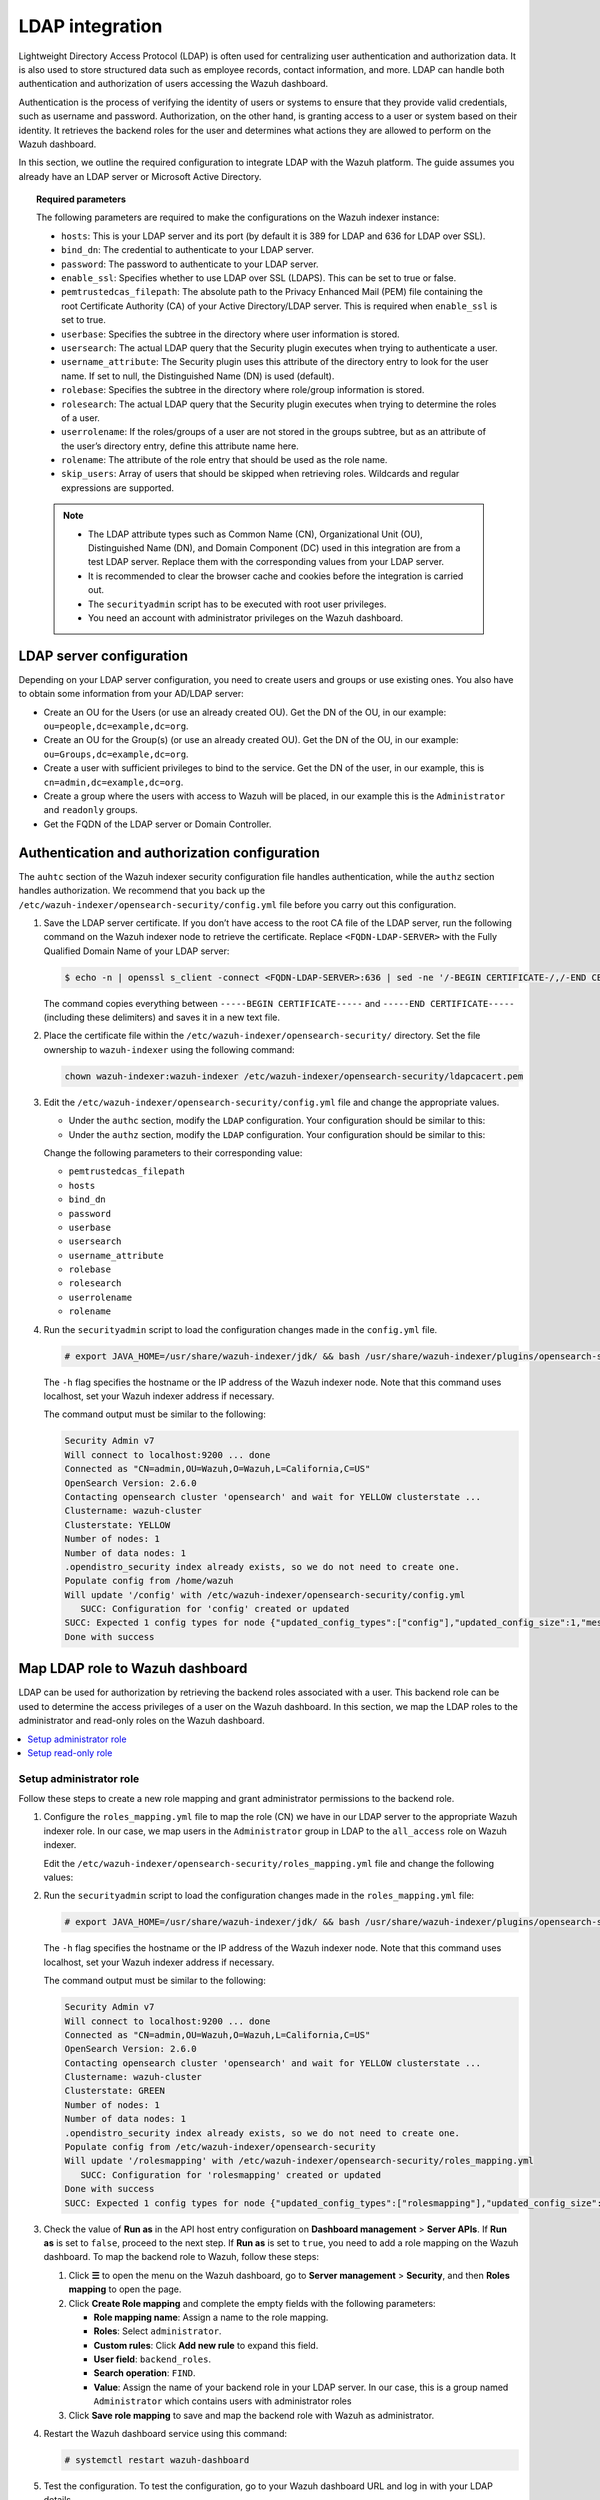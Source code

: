 .. Copyright (C) 2015, Wazuh, Inc.

.. meta::
   :description: LDAP can handle both authentication and authorization of users accessing the Wazuh dashboard. Find out how to integrate LDAP with the Wazuh platform in this section of the documentation.
  
LDAP integration
================

Lightweight Directory Access Protocol (LDAP) is often used for centralizing user authentication and authorization data. It is also used to store structured data such as employee records, contact information, and more. LDAP can handle both authentication and authorization of users accessing the Wazuh dashboard.

Authentication is the process of verifying the identity of users or systems to ensure that they provide valid credentials, such as username and password. Authorization, on the other hand, is granting access to a user or system based on their identity. It retrieves the backend roles for the user and determines what actions they are allowed to perform on the Wazuh dashboard. 

In this section, we outline the required configuration to integrate LDAP with the Wazuh platform. The guide assumes you already have an LDAP server or Microsoft Active Directory. 

.. topic:: Required parameters

   The following parameters are required to make the configurations on the Wazuh indexer instance:

   -  ``hosts``: This is your LDAP server and its port (by default it is 389 for LDAP and 636 for LDAP over SSL).
   -  ``bind_dn``: The credential to authenticate to your LDAP server.
   -  ``password``: The password to authenticate to your LDAP server.
   -  ``enable_ssl``: Specifies whether to use LDAP over SSL (LDAPS). This can be set to true or false. 
   -  ``pemtrustedcas_filepath``: The absolute path to the Privacy Enhanced Mail (PEM) file containing the root Certificate Authority (CA) of your Active Directory/LDAP server. This is required when ``enable_ssl`` is set to true.
   - ``userbase``: Specifies the subtree in the directory where user information is stored.
   -  ``usersearch``: The actual LDAP query that the Security plugin executes when trying to authenticate a user. 
   -  ``username_attribute``: The Security plugin uses this attribute of the directory entry to look for the user name. If set to null, the Distinguished Name (DN) is used (default).
   -  ``rolebase``: Specifies the subtree in the directory where role/group information is stored.
   -  ``rolesearch``: The actual LDAP query that the Security plugin executes when trying to determine the roles of a user.
   -  ``userrolename``: If the roles/groups of a user are not stored in the groups subtree, but as an attribute of the user’s directory entry, define this attribute name here.
   - ``rolename``: The attribute of the role entry that should be used as the role name.
   -  ``skip_users``: Array of users that should be skipped when retrieving roles. Wildcards and regular expressions are supported.

   .. note::

      -  The LDAP attribute types such as Common Name (CN), Organizational Unit (OU), Distinguished Name (DN), and Domain Component (DC) used in this integration are from a test LDAP server. Replace them with the corresponding values from your LDAP server.
      -  It is recommended to clear the browser cache and cookies before the integration is carried out.
      -  The ``securityadmin`` script has to be executed with root user privileges.
      -  You need an account with administrator privileges on the Wazuh dashboard.

LDAP server configuration
-------------------------

Depending on your LDAP server configuration, you need to create users and groups or use existing ones. You also have to obtain some information from your AD/LDAP server:

-  Create an OU for the Users (or use an already created OU). Get the DN of the OU, in our example: ``ou=people,dc=example,dc=org``.
-  Create an OU for the Group(s) (or use an already created OU). Get the DN of the OU, in our example: ``ou=Groups,dc=example,dc=org``.
-  Create a user with sufficient privileges to bind to the service. Get the DN of the user, in our example, this is ``cn=admin,dc=example,dc=org``.
-  Create a group where the users with access to Wazuh will be placed, in our example this is the ``Administrator`` and ``readonly`` groups. 
-  Get the FQDN of the LDAP server or Domain Controller.

Authentication and authorization configuration
----------------------------------------------

The ``auhtc`` section of the Wazuh indexer security configuration file handles authentication, while the ``authz`` section handles authorization. We recommend that you back up the ``/etc/wazuh-indexer/opensearch-security/config.yml`` file before you carry out this configuration.

#. Save the LDAP server certificate. If you don’t have access to the root CA file of the LDAP server, run the following command on the Wazuh indexer node to retrieve the certificate. Replace ``<FQDN-LDAP-SERVER>`` with the Fully Qualified Domain Name of your LDAP server:

   .. code-block:: console

      $ echo -n | openssl s_client -connect <FQDN-LDAP-SERVER>:636 | sed -ne '/-BEGIN CERTIFICATE-/,/-END CERTIFICATE-/p' > ldapcacert.pem

   The command copies everything between ``-----BEGIN CERTIFICATE-----`` and ``-----END CERTIFICATE-----`` (including these delimiters) and saves it in a new text file.

#. Place the certificate file within the ``/etc/wazuh-indexer/opensearch-security/`` directory. Set the file ownership to ``wazuh-indexer`` using the following command:


   .. code-block:: console

      chown wazuh-indexer:wazuh-indexer /etc/wazuh-indexer/opensearch-security/ldapcacert.pem

#. Edit the ``/etc/wazuh-indexer/opensearch-security/config.yml`` file and change the appropriate values.

   -  Under the ``authc`` section, modify the ``LDAP`` configuration. Your configuration should be similar to this:

      .. code-block:: yaml
         :emphasize-lines: 13, 14, 18-24

         authc:
           ldap:
             description: "Authenticate via LDAP or Active Directory"
             http_enabled: true
             transport_enabled: false
             order: 5
             http_authenticator:
               type: basic
               challenge: false
             authentication_backend:
               type: ldap
               config:
                 enable_ssl: true #Set to true if LDAPS is enabled, otherwise set to false.
                 pemtrustedcas_filepath: /etc/wazuh-indexer/opensearch-security/ldapcacert.pem #Required when enable_ssl is set to true
                 enable_start_tls: false
                 enable_ssl_client_auth: false
                 verify_hostnames: true
                 hosts:
                 - <FQDN-LDAP-SERVER>:636 #Port 389 for LDAP, 636 for LDAPS
                 bind_dn: cn=admin,dc=example,dc=org
                 password: <PASSWORD>
                 userbase: 'ou=people,dc=example,dc=org'
                 usersearch: (cn={0})  #Depending on your LDAP schema this can be CN, sAMAccountName, etc
                 username_attribute: cn

   -  Under the ``authz`` section, modify the ``LDAP`` configuration. Your configuration should be similar to this:

      .. code-block:: yaml
         :emphasize-lines: 9, 10, 14-27

         authz:
           roles_from_myldap:
             description: "Authorize via LDAP or Active Directory"
             http_enabled: true
             transport_enabled: true
             authorization_backend:
               type: ldap
               config:
                 enable_ssl: true #Set to true if LDAPS is enabled, otherwise set to false.
                 pemtrustedcas_filepath: /etc/wazuh-indexer/opensearch-security/ldapcacert.pem #Required when enable_ssl is set to true
                 enable_start_tls: false
                 enable_ssl_client_auth: false
                 verify_hostnames: true
                 hosts:
                 - <FQDN-LDAP-SERVER>:636 #Port 389 for LDAP, 636 for LDAPS
                 bind_dn: cn=admin,dc=example,dc=org
                 password: <PASSWORD>
                 userbase: 'ou=people,dc=example,dc=org'
                 usersearch: (cn={0}) #Depending on your LDAP schema this can be cn, sAMAccountName, etc
                 username_attribute: cn
                 rolebase: ou=Groups,dc=example,dc=org #This is the subtree in the directory that contains the role/group
                 rolesearch: '(member={0})' #Depending on your LDAP schema this can be member, memberOf, etc
                 userrolename: memberof
                 rolename: cn
                 skip_users:
                   - admin
                   - kibanaserver

   Change the following parameters to their corresponding value:

   -  ``pemtrustedcas_filepath``
   -  ``hosts``
   -  ``bind_dn``
   -  ``password``
   -  ``userbase``
   -  ``usersearch``
   -  ``username_attribute``
   -  ``rolebase``
   -  ``rolesearch``
   -  ``userrolename``
   -  ``rolename``

#. Run the ``securityadmin`` script to load the configuration changes made in the ``config.yml`` file.

   .. code-block:: console

      # export JAVA_HOME=/usr/share/wazuh-indexer/jdk/ && bash /usr/share/wazuh-indexer/plugins/opensearch-security/tools/securityadmin.sh -f /etc/wazuh-indexer/opensearch-security/config.yml -icl -key /etc/wazuh-indexer/certs/admin-key.pem -cert /etc/wazuh-indexer/certs/admin.pem -cacert /etc/wazuh-indexer/certs/root-ca.pem -h localhost -nhnv

   The ``-h`` flag specifies the hostname or the IP address of the Wazuh indexer node. Note that this command uses localhost, set your Wazuh indexer address if necessary.

   The command output must be similar to the following:

   .. code-block:: output

      Security Admin v7
      Will connect to localhost:9200 ... done
      Connected as "CN=admin,OU=Wazuh,O=Wazuh,L=California,C=US"
      OpenSearch Version: 2.6.0
      Contacting opensearch cluster 'opensearch' and wait for YELLOW clusterstate ...
      Clustername: wazuh-cluster
      Clusterstate: YELLOW
      Number of nodes: 1
      Number of data nodes: 1
      .opendistro_security index already exists, so we do not need to create one.
      Populate config from /home/wazuh
      Will update '/config' with /etc/wazuh-indexer/opensearch-security/config.yml 
         SUCC: Configuration for 'config' created or updated
      SUCC: Expected 1 config types for node {"updated_config_types":["config"],"updated_config_size":1,"message":null} is 1 (["config"]) due to: null
      Done with success

Map LDAP role to Wazuh dashboard
--------------------------------

LDAP can be used for authorization by retrieving the backend roles associated with a user. This backend role can be used to determine the access privileges of a user on the Wazuh dashboard. In this section, we map the LDAP roles to the administrator and read-only roles on the Wazuh dashboard.

.. contents::
   :local:
   :depth: 1
   :backlinks: none

Setup administrator role
^^^^^^^^^^^^^^^^^^^^^^^^

Follow these steps to create a new role mapping and grant administrator permissions to the backend role.

#. Configure the ``roles_mapping.yml`` file to map the role (CN) we have in our LDAP server to the appropriate Wazuh indexer role. In our case, we map users in the ``Administrator`` group in LDAP to the ``all_access`` role on Wazuh indexer.

   Edit the ``/etc/wazuh-indexer/opensearch-security/roles_mapping.yml`` file and change the following values:

   .. code-block:: yaml
      :emphasize-lines: 6

      all_access:
        reserved: false
        hidden: false
        backend_roles:
        - "admin"
        - "Administrator"
        description: "Maps admin to all_access"

#. Run the ``securityadmin`` script to load the configuration changes made in the ``roles_mapping.yml`` file:

   .. code-block:: console

      # export JAVA_HOME=/usr/share/wazuh-indexer/jdk/ && bash /usr/share/wazuh-indexer/plugins/opensearch-security/tools/securityadmin.sh -f /etc/wazuh-indexer/opensearch-security/roles_mapping.yml -icl -key /etc/wazuh-indexer/certs/admin-key.pem -cert /etc/wazuh-indexer/certs/admin.pem -cacert /etc/wazuh-indexer/certs/root-ca.pem -h localhost -nhnv

   The ``-h`` flag specifies the hostname or the IP address of the Wazuh indexer node. Note that this command uses localhost, set your Wazuh indexer address if necessary.

   The command output must be similar to the following:

   .. code-block:: output

      Security Admin v7
      Will connect to localhost:9200 ... done
      Connected as "CN=admin,OU=Wazuh,O=Wazuh,L=California,C=US"
      OpenSearch Version: 2.6.0
      Contacting opensearch cluster 'opensearch' and wait for YELLOW clusterstate ...
      Clustername: wazuh-cluster
      Clusterstate: GREEN
      Number of nodes: 1
      Number of data nodes: 1
      .opendistro_security index already exists, so we do not need to create one.
      Populate config from /etc/wazuh-indexer/opensearch-security
      Will update '/rolesmapping' with /etc/wazuh-indexer/opensearch-security/roles_mapping.yml 
         SUCC: Configuration for 'rolesmapping' created or updated
      Done with success
      SUCC: Expected 1 config types for node {"updated_config_types":["rolesmapping"],"updated_config_size":1,"message":null} is 1 (["rolesmapping"]) due to: null

#. Check the value of **Run as** in the API host entry configuration on **Dashboard management** > **Server APIs**. If **Run as** is set to ``false``, proceed to the next step. If **Run as** is set to ``true``, you need to add a role mapping on the Wazuh dashboard. To map the backend role to Wazuh, follow these steps:

   .. image:: /images/wazuh-dashboard/api-connections/wazuh-dashboard-check-api-connection-run-as.jpg
      :align: center

   #. Click **☰** to open the menu on the Wazuh dashboard, go to **Server management** > **Security**, and then **Roles mapping** to open the page.

      .. thumbnail:: /images/manual/user-administration/ldap/select-roles-mapping.gif
         :title: Roles mapping selection
         :alt: Roles mapping selection
         :align: center
         :width: 80%

   #. Click **Create Role mapping** and complete the empty fields with the following parameters:

      -  **Role mapping name**: Assign a name to the role mapping.
      -  **Roles**: Select ``administrator``.
      -  **Custom rules**: Click **Add new rule** to expand this field.
      -  **User field**: ``backend_roles``.
      -  **Search operation**: ``FIND``.
      -  **Value**: Assign the name of your backend role in your LDAP server. In our case, this is a group named ``Administrator`` which contains users with  administrator roles

      .. thumbnail:: /images/manual/user-administration/ldap/create-administrator-new-role-mapping.png
         :title: Create administrator new role mapping
         :alt: Create administrator new role mapping
         :align: center
         :width: 80%

   #. Click **Save role mapping** to save and map the backend role with Wazuh as administrator.

#. Restart the Wazuh dashboard service using this command:

   .. code-block:: console

      # systemctl restart wazuh-dashboard

#. Test the configuration. To test the configuration, go to your Wazuh dashboard URL and log in with your LDAP details.

Setup read-only role
^^^^^^^^^^^^^^^^^^^^

#. Follow these steps to create a new role mapping and grant read-only permissions to the backend role.

   #. Log into the Wazuh dashboard as administrator.
   #. Click the upper-left menu icon **☰** to open the options, go to **Indexer/dashboard management** > **Security**, and then **Roles** to open the roles page.
   #. Click **Create role**, complete the empty fields with the following parameters, and then click **Create** to complete the task.

      -  **Name**: Assign a name to the role.
      -  **Cluster permissions**: **cluster_composite_ops_ro**
      -  **Index**: **\***
      -  **Index permissions**: **read**
      -  **Tenant permissions**: **global_tenant** and select the **Read only** option.
   #. Select the newly created role.
   #. Select the **Mapped users** tab and click **Manage mapping**.
   #. Under **Backend roles**, assign the name of the read-only role you have in your LDAP server and click on  **Map** to confirm the action. In our case, the backend role (CN) is ``readonly``.

#. Check the value of **Run as** in the API host entry configuration on **Dashboard management** > **Server APIs**. If **Run as** is disabled, proceed to the next step. If **Run as** is enabled, you need to add a role mapping on the Wazuh dashboard. To map the backend role to Wazuh, follow these steps:
   
   .. image:: /images/wazuh-dashboard/api-connections/wazuh-dashboard-check-api-connection-run-as.jpg
      :align: center

   #. Click the upper-left menu icon **☰** to open the menu on the Wazuh dashboard, go to **Server management** > **Security**, and then **Roles mapping** to open the page.

      .. thumbnail:: /images/manual/user-administration/ldap/select-roles-mapping.gif
         :title: Roles mapping selection
         :alt: Roles mapping selection
         :align: center
         :width: 80%

   #. Click **Create Role mapping** and complete the empty fields with the following parameters:

      -  **Role mapping name**: Assign a name to the role mapping.
      -  **Roles**: Select ``readonly``.
      -  **Custom rules**: Click **Add new rule** to expand this field.
      -  **User field**: ``backend_roles``.
      -  **Search operation**: ``FIND``.
      -  **Value**: Assign the name of your backend role in your LDAP server. In our case, this is a group named ``readonly`` which contains users with read only roles.


      .. thumbnail:: /images/manual/user-administration/ldap/create-readonly-new-role-mapping.png
         :title: Create readonly new role mapping
         :alt: Create readonly new role mapping
         :align: center
         :width: 80%
   
   #. Click **Save role mapping** to save and map the backend role with Wazuh as *read-only*.

#. Restart the Wazuh dashboard service using this command:

   .. code-block:: console

      # systemctl restart wazuh-dashboard

#. Test the configuration. To test the configuration, go to your Wazuh dashboard URL and log in with your LDAP details.
